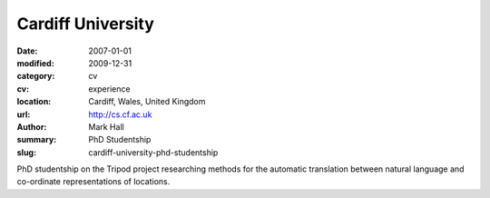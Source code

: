 Cardiff University
##################

:date: 2007-01-01
:modified: 2009-12-31
:category: cv
:cv: experience
:location: Cardiff, Wales, United Kingdom
:url: http://cs.cf.ac.uk
:author: Mark Hall
:summary: PhD Studentship
:slug: cardiff-university-phd-studentship

PhD studentship on the Tripod project researching methods for the automatic translation between natural language and co-ordinate representations of locations.
